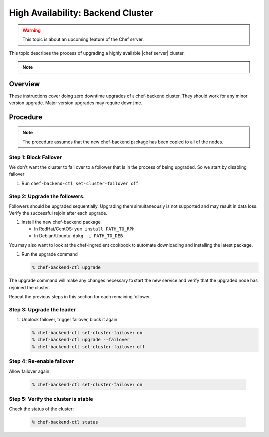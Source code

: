 =====================================================
High Availability: Backend Cluster
=====================================================

.. warning:: This topic is about an upcoming feature of the Chef server.

This topic describes the process of upgrading a highly available |chef server| cluster.

.. note:: .. include:: ../../includes_chef/includes_chef_subscriptions.rst

Overview
=====================================================

These instructions cover doing zero downtime upgrades of a
chef-backend cluster. They should work for any minor version
upgrade. Major version upgrades may require downtime.

Procedure
=====================================================

.. note:: The procedure assumes that the new chef-backend package has been copied to all of the nodes.

Step 1: Block Failover
-----------------------------------------------------
We don't want the cluster to fail over to a follower that is in the
process of being upgraded. So we start by disabling failover

#. Run ``chef-backend-ctl set-cluster-failover off``

Step 2: Upgrade the followers.
-----------------------------------------------------
Followers should be upgraded sequentially. Upgrading them simultaneously is not supported and may result in data loss. Verify the successful rejoin after each upgrade.

#. Install the new chef-backend package

   * In RedHat/CentOS: ``yum install PATH_TO_RPM``
   * In Debian/Ubuntu: ``dpkg -i PATH_TO_DEB``

You may also want to look at the chef-ingredient cookbook to automate
downloading and installing the latest package.

#. Run the upgrade command

   .. code-block:: shell

      % chef-backend-ctl upgrade

The upgrade command will make any changes necessary to start the new service and verify that the upgraded node has rejoined the cluster.

Repeat the previous steps in this section for each remaining follower.

Step 3: Upgrade the leader
------------------------------------------------------------

#. Unblock failover, trigger failover, block it again.

   .. code-block :: shell

      % chef-backend-ctl set-cluster-failover on
      % chef-backend-ctl upgrade --failover
      % chef-backend-ctl set-cluster-failover off

Step 4: Re-enable failover
-----------------------------------------------------

Allow failover again:

   .. code-block :: shell

      % chef-backend-ctl set-cluster-failover on


Step 5: Verify the cluster is stable
-----------------------------------------------------

Check the status of the cluster:

  .. code-block :: shell

     % chef-backend-ctl status
